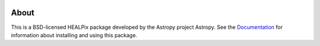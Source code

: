 |Travis Status| |AppVeyor status| |CircleCI| |Coverage Status|

About
-----

This is a BSD-licensed HEALPix package developed by the Astropy project
Astropy. See the
`Documentation <http://astropy-healpix.readthedocs.io>`__ for
information about installing and using this package.

.. |Travis Status| image:: https://travis-ci.org/astropy/astropy-healpix.svg
   :target: https://travis-ci.org/astropy/astropy-healpix?branch=master
.. |AppVeyor status| image:: https://ci.appveyor.com/api/projects/status/5kxwb47o2umy370m/branch/master?svg=true
   :target: https://ci.appveyor.com/project/Astropy/astropy-healpix/branch/master
.. |CircleCI| image:: https://circleci.com/gh/astropy/astropy-healpix.svg?style=svg
   :target: https://circleci.com/gh/astropy/astropy-healpix
.. |Coverage Status| image:: https://coveralls.io/repos/astropy/astropy-healpix/badge.svg
   :target: https://coveralls.io/r/astropy/astropy-healpix
